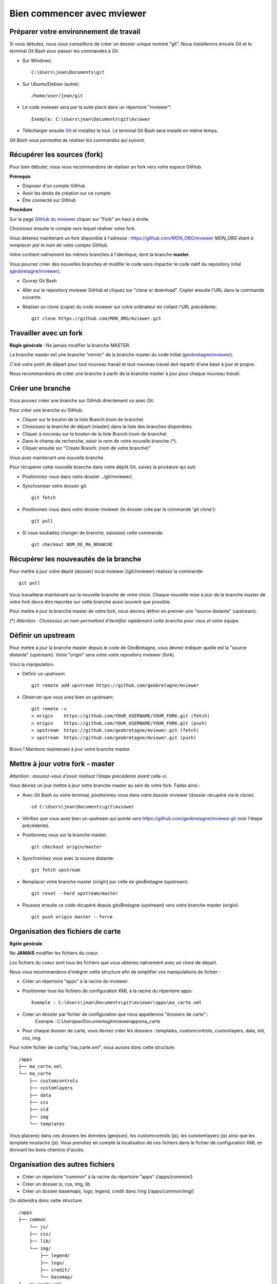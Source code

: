 .. Authors : 
.. mviewer team

.. _practices:

Bien commencer avec mviewer
===========================


Préparer votre environnement de travail
----------------------------------------

Si vous débutez, nous vous conseillons de créer un dossier unique nommé "git". 
Nous installerons ensuite Git et le terminal Git Bash pour passer les commandes à Git.

- Sur Windows::

        C:\Users\jean\Documents\git

- Sur Ubuntu/Debian (autre)::

        /home/user/jean/git

- Le code mviewer sera par la suite placé dans un répertoire "mviewer"::

        Exemple: C:\Users\jean\Documents\git\mviewer

- Télécharger ensuite `Git <https://git-scm.com/book/fr/v1/D%C3%A9marrage-rapide-Installation-de-Git>`_ et installez le tout. Le terminal Git Bash sera installé en même temps.

*Git Bash vous permettra de réaliser les commandes qui suivent.*

.. _fork:

Récupérer les sources (fork)
----------------------------

Pour bien débuter, nous vous recommandons de réaliser un fork vers votre espace GitHub.

**Prérequis**

- Disposer d'un compte GitHub
- Avoir les droits de création sur ce compte
- Être connecté sur GitHub

**Procédure**

Sur la page `GitHub du mviewer <https://github.com/geobretagne/mviewer>`_ cliquer sur "Fork" en haut à droite.

Choisissez ensuite le compte vers lequel réaliser votre fork.

Vous détenez maintenant un fork disponible à l'adresse : https://github.com/MON_ORG/mviewer
*MON_ORG étant à remplacer par le nom de votre compte GitHub.*

Votre contient nativement les mêmes branches à l'identique, dont la branche **master**.

Vous pourrez créer des nouvelles branches et modifer le code sans impacter le code natif du repository inital (`geobretagne/mviewer <https://github.com/geobretagne/mviewer>`_).

- Ouvrez Git Bash

- Aller sur le repository mviewer GitHub et cliquez sur "clone or download". Copier ensuite l'URL dans la commande suivante.

- Réaliser un clone (copie) du code mviewer sur votre ordinateur en collant l'URL précédente::

        git clone https://github.com/MON_ORG/mviewer.git



Travailler avec un fork
------------------------

**Règle générale** : Ne jamais modifier la branche MASTER.

La branche master est une branche "mirroir" de la branche master du code initial (`geobretagne/mviewer <https://github.com/geobretagne/mviewer>`_).

C'est votre point de départ pour tout nouveau travail et tout nouveau travail doit repartir d'une base à jour et propre.

Nous recommandons de créer une branche à partir de la branche master à jour pour chaque nouveau travail. 


Créer une branche
------------------

Vous pouvez créer une branche sur GitHub directement ou avec Git.

Pour créer une branche su GitHub.

- Cliquer sur le bouton de la liste Branch:(nom de branche)
- Choisissez la branche de départ (master) dans la liste des branches disponibles
- Cliquer à nouveau sur le bouton de la liste Branch:(nom de branche)
- Dans le champ de recherche, saisir le nom de votre nouvelle branche (*).
- Cliquer ensuite sur "Create Branch: (nom de votre branche)"

Vous avez maintenant une nouvelle branche.

Pour récupérer cette nouvelle branche dans votre dépôt Git, suivez la pricédure qui suit:

- Positionnez-vous dans votre dossier ../git/mviewer/:

- Synchroniser votre dossier git::
        
        git fetch

- Positionnez-vous dans votre dossier mviewer (le dossier crée par la commande 'git clone')::
        
        git pull

- Si vous souhaitez changer de branche, saisissez cette commande::

        git checkout NOM_DE_MA_BRANCHE


.. _pull:

Récupérer les nouveautés de la branche
--------------------------------------

Pour mettre à jour votre dépôt (dossier) local mviewer (/git/mviewer) réalisez la commande::

        git pull


Vous travaillerai maintenant sur la nouvelle branche de votre choix. 
Chaque nouvelle mise à jour de la branche master de votre fork devra être reportée sur cette branche aussi souvent que possible.

Pour mettre à jour la branche master de votre fork, nous devons définir en premier une "source distante" (upstream).

(*) *Attention : Choisissez un nom permettant d'itentifier rapidement cette branche pour vous et votre équipe.*

.. _setupstream:

Définir un upstream
-------------------

Pour mettre à jour la branche master depuis le code de GéoBretagne, vous devrez indiquer quelle est la "source distante" (upstream). 
Votre "origin" sera votre votre repository mviewer (fork).

Voici la manipulation.

- Définir un upstream::
        
        git remote add upstream https://github.com/geobretagne/mviewer

- Observer que vous avez bien un upstream::
    
        git remote -v
        > origin    https://github.com/YOUR_USERNAME/YOUR_FORK.git (fetch)
        > origin    https://github.com/YOUR_USERNAME/YOUR_FORK.git (push)
        > upstream  https://github.com/geobretagne/mviewer.git (fetch)
        > upstream  https://github.com/geobretagne/mviewer.git (push)


Bravo ! Maintons maintenant à jour votre branche master.

.. _updatefork:

Mettre à jour votre fork - master
----------------------------------

*Attention : assurez-vous d'avoir réalisez l'étape précédente avant celle-ci.*

Vous devrez un jour mettre à jour votre branche master au sein de votre fork. Faites ainsi : 

- Avec Git Bash ou votre terminal, positionnez-vous dans votre dossier mviewer (dossier récupéré via le clone)::

        cd C:\Users\jean\Documents\git\mviewer

- Vérifiez que vous avez bien un upstream qui pointe vers https://github.com/geobretagne/mviewer.git (voir l'étape précédente).

- Positionnez vous sur la branche master::
        
        git checkout origin/master

- Synchronisez vous avec la source distante::
        
        git fetch upstream

- Remplacer votre branche master (origin) par celle de géoBretagne (upstream)::
        
        git reset --hard upstream/master

- Poussez ensuite ce code récupéré depuis géoBretagne (upstream) vers votre branche master (origin)::
        
        git push origin master --force

Organisation des fichiers de carte
----------------------------------

**Rgèle générale**

Ne **JAMAIS** modifier les fichiers du coeur.

Les fichiers du coeur sont tous les fichiers que vous obtenez nativement avec un clone de départ.

Nous vous recommandons d'intégrer cette structure afin de simplifier vos manipulations de fichier :

- Créer un répertoire "apps" à la racine du mviewer.

- Positionner tous les fichiers de configuration XML à la racine du répertoire apps::
        
        Exemple : C:\Users\jean\Documents\git\mviewer\apps\ma_carte.xml

- Créer un dossier par fichier de configuration que nous appellerons "dossiers de carte"::
        Exemple : C:\Users\jean\Documents\git\mviewer\apps\ma_carte\

- Pour chaque dossier de carte, vous devrez créer les dossiers : templates, customcontrols, customlayers, data, sld, css, img.

Pour notre fichier de config "ma_carte.xml", nous aurons donc cette structure::

    /apps
    ├── ma_carte.xml
    └── ma_carte
        ├── customcontrols
        ├── customlayers
        ├── data
        ├── css
        ├── sld
        ├── img
        └── templates

Vous placerez dans ces dossiers les données (geojson), les customcontrols (js), les cunstomlayers (js) ainsi que les template mustache (js).
Vous prendrez en compte la localisation de ces fichiers dans le fichier de configuration XML en donnant les bons chemins d'accès.

Organisation des autres fichiers
---------------------------------

- Créer un répertoire "common" à la racine du répertoire "apps" (/apps/common/)
- Créer un dossier js, css, img, lib
- Créer un dossier basemaps, logo, legend, credit dans /img (/apps/common/img/)

On obtiendra donc cette structure::

    /apps    
    ├── common
        └── js/
        ├── css/
        ├── lib/
        └── img/
            ├── legend/
            ├── logo/
            ├── credit/
            └── basemap/
    ├── ma_carte.xml
    └── ma_carte
        ├── customcontrols
        ├── customlayers
        ├── data
        └── templates


Vous placerez tous les fichiers que vous avez créez ou modifier dans ces dossiers au sein de /apps/common.
Vous prendrez en compte la localisation de ces fichiers dans le fichier de configuration XML en donnant les bons chemins d'accès.


URL de carte
------------

Il vous faudra prendre en compte le dossier "apps" dans vos urls de carte ainsi:: 

        http://kartenn.region-bretagne.fr/kartoviz/?config=apps/aide-droit-carte.xml



Addons
------

Si vous souhaitez enrichir vos cartes de fonctionnalités (isochrones, recherches, filtres temporels, ...) vous pouve duppliquer cet addon dans tous les dossiers de carte.

Vous pouvez aussi créer un dossier "addons" dans le répertoire common et y ajouter la structure nécessaires (customlayers, customcontrols) pour être réexploitable par toutes les cartes :

Voici exemple d'organisation de fichier avec un addon "Isochrone"::

    /apps    
    ├── common
        └── js/
        ├── css/
        ├── lib/
        ├── addons/
            └── isochrone
                ├── customlayers
                ├── customcontrols
        └── img/
            ├── legend/
            ├── logo/
            ├── credit/
            └── basemap/

Le dossier "apps" étant votre dossier de travail, vous pouvez l'organiser selon vos besoins.


Bonnes pratiques de développements
----------------------------------

**Commits**

Lorsque vous réalisez des commits, séparer les commits de style des commits de code.

Un commit de style comprend :

- Suppression / ajout d'un espace
- Suppression / ajout d'un saut de ligne
- Tout ce qui n'est pas du code

Un commit de code comprendra à l'inverse :

- Une modification sur une syntaxe
- Une modification sur une fonction
- Une modification sur un nom de variable
- Tout ce qui n'est pas du style 


**Formatage**

Lors de vos développements, inspectez le formatage du code initial :

- Le nombre d'espace pour indenter
- La présence d'espace avant et après les parenthèses
- La présence d'espace avant ou après les opérateurs logiques (==, <, >, ||, &&)
- Le nombre de saut de lignes avant ou après une fonction, un bloc de clode, etc...
- autres

Méfiez-vous de votre éditeur de code. Pensez à désactiver les plugins ou à configurer les règles de formatage.

**Respectez** ensuite ce formatage.

**Commentaires**

Un code commenté est un code compréhensible par tous.
Nous recommandons très fortement d'utiliser les commentaires. Mieux vaut trop de commentaires que pas assez.

- Commentaires JavaScript::

        // ceci est un commentaire une sune ligne
        /* Ceci est 
        un commentaire sur plusieurs lignes*/

- Commentaire CSS::

        /*Je suis un commentaire CSS*/

- Commentaire HTML::

        <!--Je suis un commentaire HTML-->

Pour les fonctions ou méthodes JavaScript, nous recommandons de rajouter en commentaire:

- Ce que fait cette fonction ou méthode
- Les paramètres en entrée
- Le résultat attendu et ce qui est retourné en sortie

**Les indésirables**

Nous déconseillons les affichages d'informations qui ne sont utiles qu'aux développeurs (console.log, alert, ...).

**Editeur de code**

Il n'y a pas d'obligation et vous êtes libre d'en choisir un.

- Notepadd++
- Sublime
- Visual Studio Code
- Atome
- autre


Informations git & GitHub
-------------------------

Vous trouverez plus d'information sur la page ":ref:`git`".


Vous trouverez notamment de la documentation  dans la partie ":ref:`docgit`".


